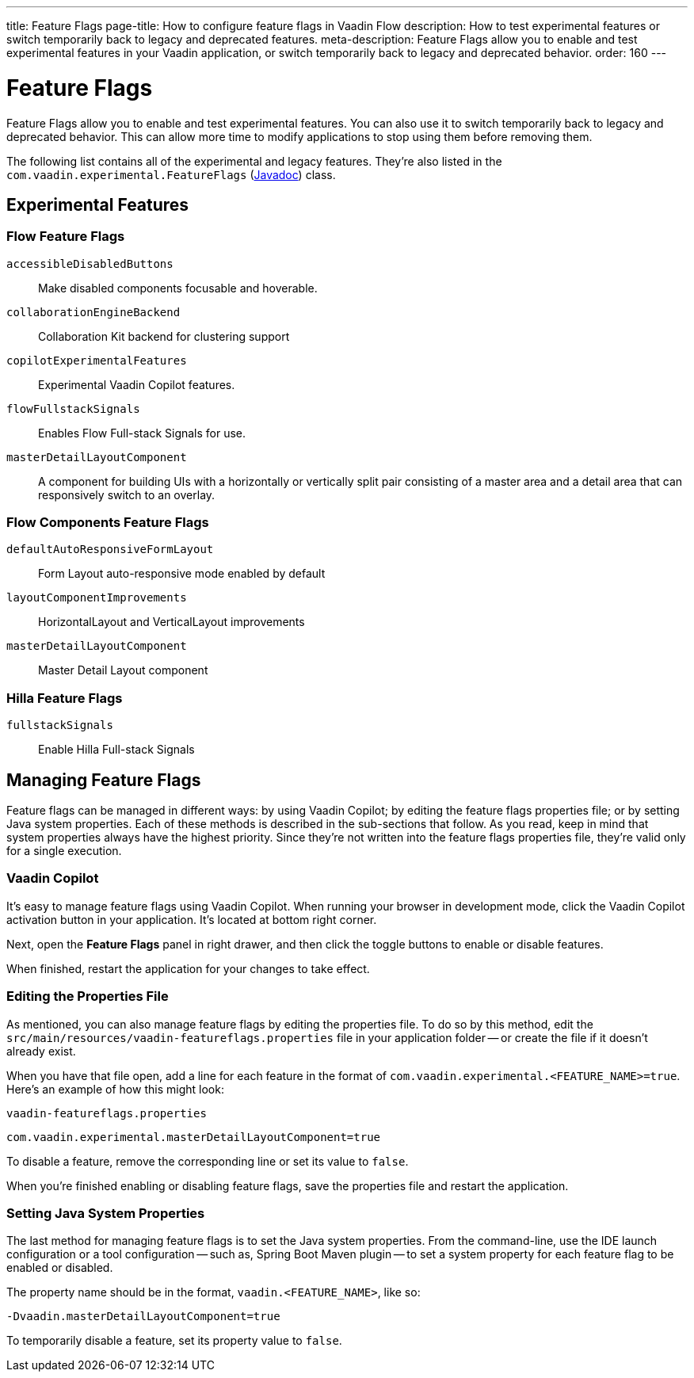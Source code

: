 ---
title: Feature Flags
page-title: How to configure feature flags in Vaadin Flow
description: How to test experimental features or switch temporarily back to legacy and deprecated features.
meta-description: Feature Flags allow you to enable and test experimental features in your Vaadin application, or switch temporarily back to legacy and deprecated behavior.
order: 160
---


= Feature Flags

Feature Flags allow you to enable and test experimental features. You can also use it to switch temporarily back to legacy and deprecated behavior. This can allow more time to modify applications to stop using them before removing them.

The following list contains all of the experimental and legacy features. They're also listed in the [classname]`com.vaadin.experimental.FeatureFlags` (https://vaadin.com/api/platform/{moduleMavenVersion:com.vaadin:vaadin}/com/vaadin/experimental/FeatureFlags.html[Javadoc]) class.


== Experimental Features

// Prevent names from wrapping
++++
<style>
dl code {
  word-break: initial !important;
}
</style>
++++

=== Flow Feature Flags

`accessibleDisabledButtons`::
Make disabled components focusable and hoverable.

`collaborationEngineBackend`::
Collaboration Kit backend for clustering support

`copilotExperimentalFeatures`::
Experimental Vaadin Copilot features.

`flowFullstackSignals`::
Enables Flow Full-stack Signals for use.

`masterDetailLayoutComponent`::
A component for building UIs with a horizontally or vertically split pair consisting of a master area and a detail area that can responsively switch to an overlay.

=== Flow Components Feature Flags

`defaultAutoResponsiveFormLayout`::
Form Layout auto-responsive mode enabled by default

`layoutComponentImprovements`::
HorizontalLayout and VerticalLayout improvements

`masterDetailLayoutComponent`::
Master Detail Layout component

=== Hilla Feature Flags

`fullstackSignals`::
Enable Hilla Full-stack Signals

== Managing Feature Flags

Feature flags can be managed in different ways: by using Vaadin Copilot; by editing the feature flags properties file; or by setting Java system properties. Each of these methods is described in the sub-sections that follow. As you read, keep in mind that system properties always have the highest priority. Since they're not written into the feature flags properties file, they're valid only for a single execution.


=== Vaadin Copilot

It's easy to manage feature flags using Vaadin Copilot. When running your browser in development mode, click the Vaadin Copilot activation button in your application. It's located at bottom right corner.

Next, open the [guilabel]*Feature Flags* panel in right drawer, and then click the toggle buttons to enable or disable features.

When finished, restart the application for your changes to take effect.


=== Editing the Properties File

As mentioned, you can also manage feature flags by editing the properties file. To do so by this method, edit the [filename]`src/main/resources/vaadin-featureflags.properties` file in your application folder -- or create the file if it doesn't already exist.

When you have that file open, add a line for each feature in the format of `com.vaadin.experimental.<FEATURE_NAME>=true`. Here's an example of how this might look:

.`vaadin-featureflags.properties`
[source,properties]
----
com.vaadin.experimental.masterDetailLayoutComponent=true
----

To disable a feature, remove the corresponding line or set its value to `false`.

When you're finished enabling or disabling feature flags, save the properties file and restart the application.


=== Setting Java System Properties

The last method for managing feature flags is to set the Java system properties. From the command-line, use the IDE launch configuration or a tool configuration -- such as, Spring Boot Maven plugin -- to set a system property for each feature flag to be enabled or disabled.

The property name should be in the format, `vaadin.<FEATURE_NAME>`, like so:

[source,terminal]
-Dvaadin.masterDetailLayoutComponent=true

To temporarily disable a feature, set its property value to `false`.
